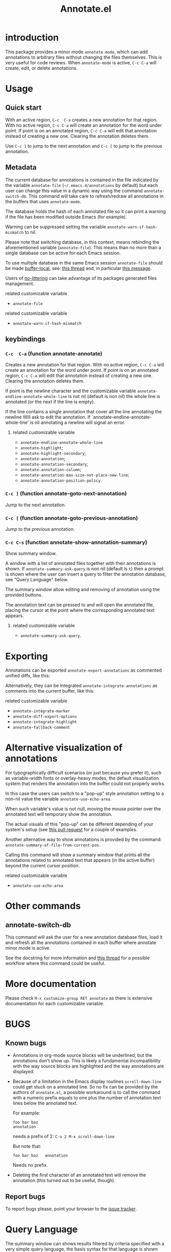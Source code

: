 #+OPTIONS: html-postamble:nil html-preamble:nil toc:nil
#+AUTHOR:
#+TITLE: Annotate.el

[[http://melpa.org/#/annotate][http://melpa.org/packages/annotate-badge.svg]]

[[http://stable.melpa.org/#/annotate][http://stable.melpa.org/packages/annotate-badge.svg]]

* introduction

This  package provides  a minor  mode ~annotate-mode~,  which can  add
annotations   to   arbitrary   files  without   changing   the   files
themselves. This is very useful for code reviews. When ~annotate-mode~
is active, ~C-c C-a~ will create, edit, or delete annotations.

[[https://raw.githubusercontent.com/bastibe/annotate.el/master/example.png]]

* Usage

** Quick start

With an  active region, ~C-c  C-a~ creates  a new annotation  for that
region. With no active region, ~C-c C-a~ will create an annotation for
the word  under point. If point  is on an annotated  region, ~C-c C-a~
will edit that annotation instead of  creating a new one. Clearing the
annotation deletes them.

Use ~C-c ]~ to jump to the next  annotation and ~C-c [~ to jump to the
previous annotation.

** Metadata

The  current  database  for  annotations  is  contained  in  the  file
indicated by the variable ~annotate-file~ (=~/.emacs.d/annotations= by
default) but  each user can change  this value in a  dynamic way using
the  command ~annotate-switch-db~.   This  command will  take care  to
refresh/redraw   all   annotations   in    the   buffers   that   uses
~annotate-mode~.

The database holds the hash of each  annotated file so it can print a
warning if the file has been modified outside Emacs (for example).

Warning     can     be     suppressed     setting     the     variable
~annotate-warn-if-hash-mismatch~ to nil.

Please note that switching database,  in this context, means rebinding
the  aforementioned variable  (~annotate-file~).  This  means than  no
more than a single database can be active for each Emacs session.

To use multiple database in the same Emacs session ~annotate-file~ should be made
[[https://www.gnu.org/software/emacs/manual/html_node/elisp/Buffer_002dLocal-Variables.html][buffer-local]],
see:
[[https://github.com/bastibe/annotate.el/issues/68][this thread]] and, in particular
[[https://github.com/bastibe/annotate.el/issues/68#issuecomment-728218022][this message]].

Users of
[[https://github.com/emacscollective/no-littering][no-littering]]
can take advantage of its packages generated files management.

**** related customizable variable
     - ~annotate-file~

**** related customizable variable
     - ~annotate-warn-if-hash-mismatch~

** keybindings

*** ~C-c  C-a~ (function annotate-annotate)
    Creates  a new annotation  for that
    region. With no active region, ~C-c C-a~ will create an annotation for
    the word  under point. If point  is on an annotated  region, ~C-c C-a~
    will edit that annotation instead of  creating a new one. Clearing the
    annotation deletes them.

    If point  is the newline  character and the  customizable variable
    ~annotate-endline-annotate-whole-line~ is not  nil (default is non
    nil)  the whole  line is  annotated (or  the next  if the  line is
    empty).

    If the line contains a single annotation that cover all the line
    annotating the newline Will ask to edit the annotation. If
    `annotate-endline-annotate-whole-line' is nil annotating a newline
    will signal an error.

**** related customizable variable
     - ~annotate-endline-annotate-whole-line~
     - ~annotate-highlight~;
     - ~annotate-highlight-secondary~;
     - ~annotate-annotation~;
     - ~annotate-annotation-secondary~;
     - ~annotate-annotation-column~;
     - ~annotate-annotation-max-size-not-place-new-line~;
     - ~annotate-annotation-position-policy~.

*** ~C-c ]~ (function annotate-goto-next-annotation)
    Jump to the next  annotation.

*** ~C-c [~ (function annotate-goto-previous-annotation)
    Jump to the previous annotation.

*** ~C-c C-s~ (function annotate-show-annotation-summary)
    Show summary window.

    A window with a list of annotated files together with their
    annotations is shown. If ~annotate-summary-ask-query~ is non nil
    (default is ~t~) then a prompt is shown where the user can insert
    a query to filter the annotation database, see "Query Language"
    below.

    The summary window allow editing and removing of annotation using
    the provided buttons.

    The annotation text can be pressed to and will open the annotated
    file, placing the cursor at the point where the corresponding
    annotated text appears.

**** related customizable variable
     - ~annotate-summary-ask-query~.

* Exporting

Annotations can be exported ~annotate-export-annotations~ as commented
unified diffs, like this:

[[https://raw.githubusercontent.com/bastibe/annotate.el/master/diff-example.png]]

Alternatively, they can be integrated ~annotate-integrate-annotations~
as comments into the current buffer, like this:

[[https://raw.githubusercontent.com/bastibe/annotate.el/master/integrate-example.png]]

**** related customizable variable
     - ~annotate-integrate-marker~
     - ~annotate-diff-export-options~
     - ~annotate-integrate-highlight~
     - ~annotate-fallback-comment~

* Alternative visualization of annotations

For typographically difficult scenarios (or just because you prefer
it), such as variable-width fonts or overlay-heavy modes, the default
visualization system that renders the annotation into the buffer could
not properly works.

In this case the users can switch to a "pop-up" style annotation
setting to a non-nil value the variable ~annotate-use-echo-area~.

When such variable's value is not null, moving the mouse pointer over
the annotated text will temporary show the annotation.

The actual visuals of this "pop-up" can be different depending of your
system's setup (see
[[https://github.com/bastibe/annotate.el/pull/81][this pull request]]
for a couple of examples.

Another alternative way to show annotations is provided by the command:
~annotate-summary-of-file-from-current-pos~.

Calling this command will show a summary window that prints all the
annotations related to annotated text that appears (in the active
buffer) beyond the current cursor position.

**** related customizable variable
     - ~annotate-use-echo-area~

* Other commands

** annotate-switch-db

This command will ask the user for a new annotation database files,
load it and refresh all the annotations contained in each buffer where
annotate minor mode is active.

See the docstring for more information and
[[https://github.com/bastibe/annotate.el/issues/68][this thread]]
for a possible workflow where this command could be useful.

* More documentation

 Please check ~M-x customize-group RET annotate~ as there is
 extensive documentation for each customizable variable.

* BUGS

** Known bugs

   - Annotations in org-mode source blocks will be underlined, but the
     annotations don't show up. This is likely a fundamental
     incompatibility with the way source blocks are highlighted and the
     way annotations are displayed.

   - Because   of  a   limitation  in   the  Emacs   display  routines
     ~scroll-down-line~ could get stuck on a annotated line. So no fix
     can  be  provided by  the  authors  of ~annotate.el~,  a  possible
     workaround is to call the command with a numeric prefix equals to
     one plus the number of  annotation text lines below the annotated
     text.

     For example:

     #+BEGIN_SRC text
     foo bar baz
     annotation
     #+END_SRC

     needs a prefix of 2: ~C-u 2 M-x scroll-down-line~

     But note that:

     #+BEGIN_SRC text
     foo bar baz   annotation
     #+END_SRC

     Needs no prefix.

   - Deleting the first  character of an annotated text  will remove the
     annotation (this turned out to be useful, though).

** Report bugs

   To report bugs please, point your browser to the
   [[https://github.com/bastibe/annotate.el/issues][issue tracker]].

* Query Language

  The summary window can shows  results filtered by criteria specified
  with a very simple query language, the basis syntax for that language
  is shown below:

#+BEGIN_SRC text
 [file-mask] [(and | or) [not] regex-note [(and | or) [not] regexp-note ...]]
#+END_SRC

where

  - file-mask :: is a regular expression that should match the path of file
    the annotation refers to;
  - and, or, not :: you guess? Classics logical operators;
  - regex-note :: the text of annotation must match this regular expression.

** Examples

#+BEGIN_SRC text
  lisp$ and TODO
#+END_SRC

   matches the text ~TODO~ in all lisp files

Parenthesis can be used for the expression related to the text of
annotation, like this:

#+BEGIN_SRC text
 lisp$ and (TODO or important)
#+END_SRC

   the same as above but checks also for string `important'

#+BEGIN_SRC text
 /home/foo/
#+END_SRC
   matches all the annotation that refers to file in the directory
   ~/home/foo~

#+BEGIN_SRC text
 /home/foo/ and not minor
#+END_SRC

   matches all the annotation that refers to file in the directory
   ~/home/foo~ and that not contains the text ~minor~.

#+BEGIN_SRC text
 .* and "not"
#+END_SRC
 the quotation mark (") can be used to escape strings.

As a shortcut, an empty query will match everything (just press
~return~ at prompt).

* FAQ
  Sometimes the package does not respect the customizable variable's value of
  ~annotate-annotation-position-policy~, is this a bug?

  No  it is  not, when  a line  which is  using a  non default  font is
  annotated  the software  force  the ~:new-line~  policy,  that is  the
  annotation will be  displayed on a new line regardless  of the value
  of the variable mentioned in the question.

  This is necessary  to prevent the annotation to be  pushed beyond the
  window limits if an huge font is used by the annotated text.

* LICENSE

This package is released under the MIT license, see file [[./LICENSE][LICENSE]]
